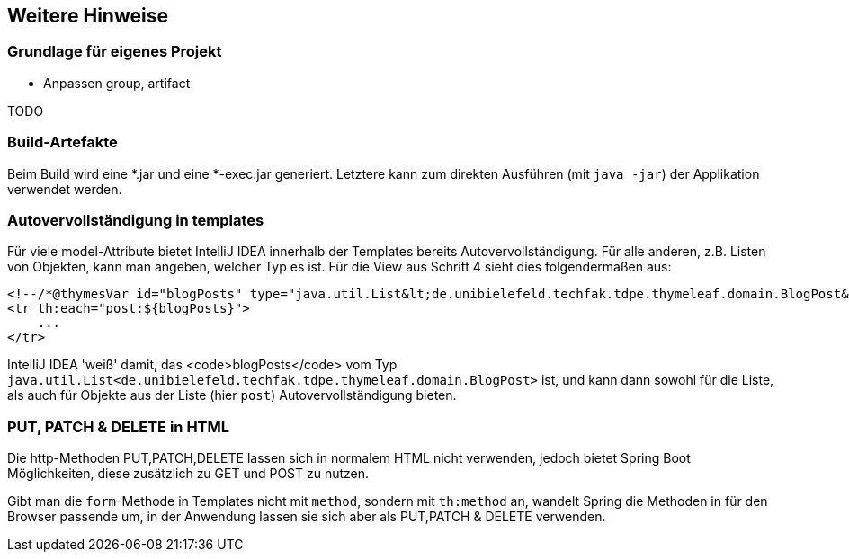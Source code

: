 == Weitere Hinweise

=== Grundlage für eigenes Projekt

* Anpassen group, artifact

TODO

=== Build-Artefakte

Beim Build wird eine *.jar und eine *-exec.jar generiert.
Letztere kann zum direkten Ausführen (mit `java -jar`) der Applikation verwendet werden.



=== Autovervollständigung in templates

Für viele model-Attribute bietet IntelliJ IDEA innerhalb der Templates bereits Autovervollständigung.
Für alle anderen, z.B. Listen von Objekten, kann man angeben, welcher Typ es ist.
Für die View aus Schritt 4 sieht dies folgendermaßen aus:

[source,html]
----
<!--/*@thymesVar id="blogPosts" type="java.util.List&lt;de.unibielefeld.techfak.tdpe.thymeleaf.domain.BlogPost&gt;"*/-->
<tr th:each="post:${blogPosts}">
    ...
</tr>
----
IntelliJ IDEA 'weiß' damit, das <code>blogPosts</code>
vom Typ `java.util.List<de.unibielefeld.techfak.tdpe.thymeleaf.domain.BlogPost>` ist,
und kann dann sowohl für die Liste, als auch für Objekte aus der Liste (hier `post`) Autovervollständigung bieten.


=== PUT, PATCH & DELETE in HTML

Die http-Methoden PUT,PATCH,DELETE lassen sich in normalem HTML nicht verwenden,
jedoch bietet Spring Boot Möglichkeiten, diese zusätzlich zu GET und POST zu nutzen.

Gibt man die `form`-Methode in Templates nicht mit `method`, sondern mit
`th:method` an, wandelt Spring die Methoden in für den Browser passende um, in der  Anwendung lassen sie sich aber als PUT,PATCH & DELETE verwenden.
